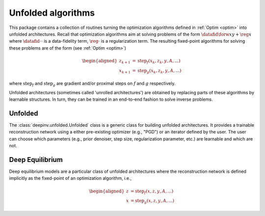 .. _unfolded:

Unfolded algorithms
===================

This package contains a collection of routines turning the optimization algorithms defined in :ref:`Optim <optim>`
into unfolded architectures.
Recall that optimization algorithms aim at solving problems of the form :math:`\datafid{\forw{x}}{y} + \reg{x}`
where :math:`\datafid{\cdot}{\cdot}` is a data-fidelity term, :math:`\reg{\cdot}` is a regularization term.
The resulting fixed-point algorithms for solving these problems are of the form (see :ref:`Optim <optim>`)

.. math::
    \begin{aligned}
    z_{k+1} &= \operatorname{step}_f(x_k, z_k, y, A, ...)\\
    x_{k+1} &= \operatorname{step}_g(x_k, z_k, y, A, ...)
    \end{aligned}

where :math:`\operatorname{step}_f` and :math:`\operatorname{step}_g` are gradient and/or proximal steps on
:math:`f` and :math:`g` respectively.

Unfolded architectures (sometimes called 'unrolled architectures') are obtained by replacing parts of these algorithms
by learnable structures. In turn, they can be trained in an end-to-end fashion to solve inverse problems.

Unfolded
--------
The :class:`deepinv.unfolded.Unfolded` class is a generic class for building unfolded architectures. It provides
a trainable reconstruction network using a either pre-existing optimizer (e.g., "PGD") or
an iterator defined by the user. The user can choose which parameters (e.g., prior denoiser, step size, regularization
parameter, etc.) are learnable and which are not.

.. autosummary::
   :toctree: stubs
   :template: myclass_template.rst
   :nosignatures:

   deepinv.unfolded.Unfolded


Deep Equilibrium
----------------
Deep equilibrium models are a particular class of unfolded architectures where the reconstruction network is defined
implicitly as the fixed-point of an optimization algorithm, i.e.,

.. math::
    \begin{aligned}
    z &= \operatorname{step}_f(x, z, y, A, ...)\\
    x &= \operatorname{step}_g(x, z, y, A, ...)
    \end{aligned}


.. autosummary::
   :toctree: stubs
   :template: myclass_template.rst
   :nosignatures:

    deepinv.unfolded.deep_equilibrium.BaseDEQ